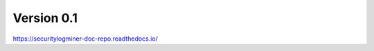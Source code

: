Version 0.1
=======================================


https://securitylogminer-doc-repo.readthedocs.io/
